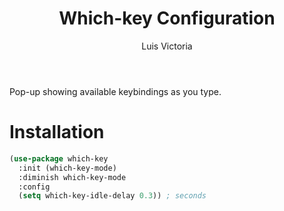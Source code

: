 #+TITLE: Which-key Configuration
#+AUTHOR: Luis Victoria
#+PROPERTY: header-args :tangle yes

Pop-up showing available keybindings as you type.

* Installation
#+begin_src emacs-lisp
  (use-package which-key
    :init (which-key-mode)
    :diminish which-key-mode
    :config
    (setq which-key-idle-delay 0.3)) ; seconds
#+end_src
